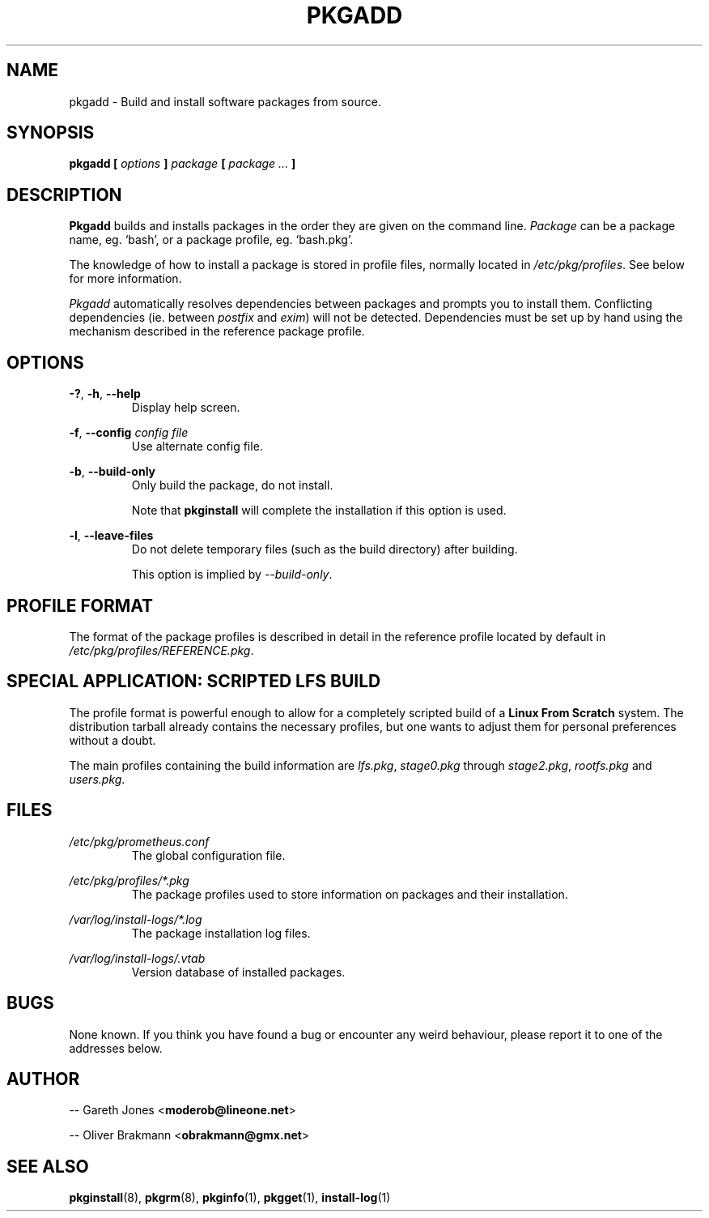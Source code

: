 .TH PKGADD 8 2004-01-09 "" "System Maintenance Manual"
.SH NAME
pkgadd \- Build and install software packages from source.

.SH SYNOPSIS
.BI "pkgadd [ " options " ] " package " [ " "package ... "]

.SH DESCRIPTION
.BR Pkgadd " builds and installs packages in the order they are given on the"
.RI "command line. " Package " can be a package name, eg. `bash', or a package"
profile, eg. `bash.pkg'.

The knowledge of how to install a package is stored in profile files, normally
.RI "located in " /etc/pkg/profiles ". See below for more information."

.IR Pkgadd " automatically resolves dependencies between packages and prompts"
.RI "you to install them. Conflicting dependencies (ie. between " postfix
.RI "and " exim ") will not be detected. Dependencies must be set up by hand"
using the mechanism described in the reference package profile.

.SH OPTIONS
.BR -? ", " -h ", " --help
.RS
Display help screen.
.RE

.BR -f ", " --config
.I config file
.RS
Use alternate config file.
.RE

.BR -b ", " --build-only
.RS
Only build the package, do not install.

.RB "Note that " pkginstall " will complete the installation if this option is
used.
.RE

.BR -l ", " --leave-files
.RS
Do not delete temporary files (such as the build directory) after building.

.RI "This option is implied by " --build-only .

.SH PROFILE FORMAT
The format of the package profiles is described in detail in the reference
.RI "profile located by default in " /etc/pkg/profiles/REFERENCE.pkg .

.SH SPECIAL APPLICATION: SCRIPTED LFS BUILD
The profile format is powerful enough to allow for a completely scripted build
.RB "of a " "Linux From Scratch" " system. The distribution tarball already"
contains the necessary profiles, but one wants to adjust them for personal
preferences without a doubt.

.RI "The main profiles containing the build information are " lfs.pkg ,
.IR stage0.pkg " through "stage2.pkg ", " rootfs.pkg " and " users.pkg .

.SH FILES
.I /etc/pkg/prometheus.conf
.RS
The global configuration file.
.RE

.I /etc/pkg/profiles/*.pkg
.RS
The package profiles used to store information on packages and their
installation.
.RE

.I /var/log/install-logs/*.log
.RS
The package installation log files.
.RE

.I /var/log/install-logs/.vtab
.RS
Version database of installed packages.
.RE

.SH BUGS
None known. If you think you have found a bug or encounter any weird behaviour,
please report it to one of the addresses below.

.SH AUTHOR
.RB "-- Gareth Jones <" moderob@lineone.net >

.RB "-- Oliver Brakmann <" obrakmann@gmx.net >
 
.SH SEE ALSO
.BR pkginstall (8),
.BR pkgrm (8),
.BR pkginfo (1),
.BR pkgget (1),
.BR install-log (1)
